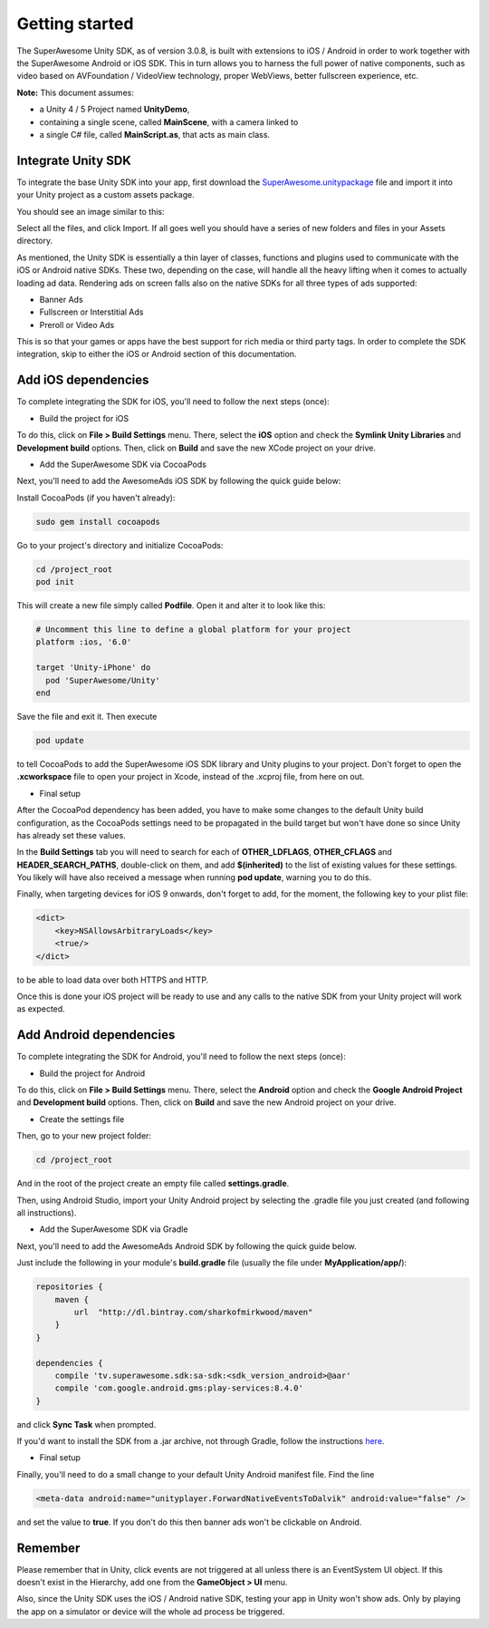 Getting started
===============

The SuperAwesome Unity SDK, as of version 3.0.8, is built with extensions to iOS / Android in order to work together
with the SuperAwesome Android or iOS SDK.
This in turn allows you to harness the full power of native components, such as video based on AVFoundation / VideoView technology,
proper WebViews, better fullscreen experience, etc.

**Note:** This document assumes:

* a Unity 4 / 5 Project named **UnityDemo**,
* containing a single scene, called **MainScene**, with a camera linked to
* a single C# file, called **MainScript.as**, that acts as main class.

Integrate Unity SDK
^^^^^^^^^^^^^^^^^^^

To integrate the base Unity SDK into your app, first download the
`SuperAwesome.unitypackage <https://github.com/SuperAwesomeLTD/sa-unity-sdk-docs/raw/master/source/res/SuperAwesome.unitypackage>`_
file and import it into your Unity project as a custom assets package.

You should see an image similar to this:

.. image:: img/IMG_02_Import.png

Select all the files, and click Import.
If all goes well you should have a series of new folders and files in your Assets directory.

.. image:: img/IMG_03_Assets.png

As mentioned, the Unity SDK is essentially a thin layer of classes, functions and plugins used to communicate with the iOS or Android native SDKs.
These two, depending on the case, will handle all the heavy lifting when it comes to actually loading ad data.
Rendering ads on screen falls also on the native SDKs for all three types of ads supported:

* Banner Ads
* Fullscreen or Interstitial Ads
* Preroll or Video Ads

This is so that your games or apps have the best support for rich media or third party tags.
In order to complete the SDK integration, skip to either the iOS or Android section of this documentation.

Add iOS dependencies
^^^^^^^^^^^^^^^^^^^^

To complete integrating the SDK for iOS, you'll need to follow the next steps (once):

* Build the project for iOS

To do this, click on **File > Build Settings** menu.
There, select the **iOS** option and check the **Symlink Unity Libraries** and **Development build** options.
Then, click on **Build** and save the new XCode project on your drive.

.. image:: img/IMG_04_iOSBuild.png

* Add the SuperAwesome SDK via CocoaPods

Next, you'll need to add the AwesomeAds iOS SDK by following the quick guide below:

Install CocoaPods (if you haven't already):

.. code-block:: shell

    sudo gem install cocoapods


Go to your project's directory and initialize CocoaPods:

.. code-block:: shell

    cd /project_root
    pod init


This will create a new file simply called **Podfile**. Open it and alter it to look like this:

.. code-block:: shell

    # Uncomment this line to define a global platform for your project
    platform :ios, '6.0'

    target 'Unity-iPhone' do
      pod 'SuperAwesome/Unity'
    end


Save the file and exit it. Then execute

.. code-block:: shell

    pod update


to tell CocoaPods to add the SuperAwesome iOS SDK library and Unity plugins to your project.
Don't forget to open the **.xcworkspace** file to open your project in Xcode, instead of the .xcproj file, from here on out.

* Final setup

After the CocoaPod dependency has been added, you have to make some changes to the default Unity build configuration, as the CocoaPods settings need
to be propagated in the build target but won't have done so since Unity has already set these values.

In the **Build Settings** tab you will need to search for each of **OTHER_LDFLAGS**, **OTHER_CFLAGS** and **HEADER_SEARCH_PATHS**,
double-click on them, and add **$(inherited)** to the list of existing values for these settings.
You likely will have also received a message when running **pod update**, warning you to do this.

.. image:: img/IMG_05.png
.. image:: img/IMG_06.png
.. image:: img/IMG_07.png

Finally, when targeting devices for iOS 9 onwards, don't forget to add, for the moment, the following key to your plist file:

.. code-block:: xml

    <dict>
    	<key>NSAllowsArbitraryLoads</key>
    	<true/>
    </dict>


to be able to load data over both HTTPS and HTTP.

Once this is done your iOS project will be ready to use and any calls to the native SDK from your Unity project will work as expected.

Add Android dependencies
^^^^^^^^^^^^^^^^^^^^^^^^

To complete integrating the SDK for Android, you'll need to follow the next steps (once):

* Build the project for Android

To do this, click on **File > Build Settings** menu.
There, select the **Android** option and check the **Google Android Project** and **Development build** options.
Then, click on **Build** and save the new Android project on your drive.

.. image:: img/IMG_08_AndroidBuild.png

* Create the settings file

Then, go to your new project folder:

.. code-block:: shell

    cd /project_root


And in the root of the project create an empty file called **settings.gradle**.

.. image:: img/IMG_08_AndroidProjectStructure.png

Then, using Android Studio, import your Unity Android project by selecting the .gradle file you just created (and following all instructions).

.. image:: img/IMG_08_ImportingAndroid.png

* Add the SuperAwesome SDK via Gradle

Next, you'll need to add the AwesomeAds Android SDK by following the quick guide below.

Just include the following in your module's **build.gradle** file (usually the file under **MyApplication/app/**):

.. code-block:: shell

    repositories {
        maven {
            url  "http://dl.bintray.com/sharkofmirkwood/maven"
        }
    }

    dependencies {
        compile 'tv.superawesome.sdk:sa-sdk:<sdk_version_android>@aar'
        compile 'com.google.android.gms:play-services:8.4.0'
    }



and click **Sync Task** when prompted.

.. image:: img/IMG_09_GradleSetup.png

If you'd want to install the SDK from a .jar archive, not through Gradle, follow the instructions
`here </extdocs/sa-mobile-sdk-android/html/02integrate.html#add-the-sdk-as-a-jar-library>`_.

* Final setup

Finally, you'll need to do a small change to your default Unity Android manifest file.
Find the line

.. code-block:: xml

    <meta-data android:name="unityplayer.ForwardNativeEventsToDalvik" android:value="false" />

and set the value to **true**.
If you don't do this then banner ads won't be clickable on Android.

Remember
^^^^^^^^

Please remember that in Unity, click events are not triggered at all unless there is an EventSystem UI object.
If this doesn't exist in the Hierarchy, add one from the **GameObject > UI** menu.

Also, since the Unity SDK uses the iOS / Android native SDK, testing your app in Unity won't show ads. Only by playing the app on a simulator
or device will the whole ad process be triggered.
